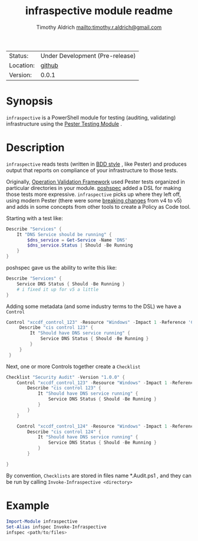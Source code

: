 #+TITLE: infraspective module readme
#+INDEX: Projects!Tools
#+AUTHOR: Timothy Aldrich <mailto:timothy.r.aldrich@gmail.com>
#+STARTUP: overview hidestars
#+FILETAGS: PowerShell compliance Pester

  | Status:   | Under Development (Pre-release) |
  | Location: | [[https://github.com/aldrichtr/infraspective][github]]                          |
  | Version:  | 0.0.1                           |

  [[https://github.com/aldrichtr/infraspective/actions][file:https://github.com/aldrichtr/infraspective/workflows/Build%20pipeline/badge.svg]]

* Synopsis
  ~infraspective~ is a PowerShell module for testing (auditing, validating) infrastructure using the
[[https://pester.dev][Pester Testing Module]] .

* Description
  ~infraspective~ reads tests (written in [[https://www.agilealliance.org/glossary/bdd/][BDD style]] , like Pester) and produces output that reports on compliance
  of your infrastructure to those tests.

  Originally, [[https://github.com/PowerShell/Operation-Validation-Framework][Operation Validation Framework]] used Pester tests organized in particular directories in your module.
  [[https://github.com/TicketMaster/poshspec][poshspec]] added a DSL for making those tests more expressive.  =infraspective= picks up where they left off, using
  modern Pester (there were some [[https://pester.dev/docs/migrations/breaking-changes-in-v5][breaking changes]] from v4 to v5) and adds in some concepts from other tools to
  create a Policy as Code tool.

  Starting with a test like:
  #+begin_src powershell
    Describe "Services" {
        It "DNS Service should be running" {
            $dns_service = Get-Service -Name 'DNS'
            $dns_service.Status | Should -Be Running
        }
    }
  #+end_src

  poshspec gave us the ability to write this like:

  #+begin_src powershell
    Describe "Services" {
        Service DNS Status { Should -Be Running }
        # i fixed it up for v5 a little
    }
  #+end_src

  Adding some metadata (and some industry terms to the DSL) we have a =Control=

  #+begin_src powershell
   Control "xccdf_control_123" -Resource "Windows" -Impact 1 -Reference 'CVE:123' {
        Describe "cis control 123" {
            It "Should have DNS service running" {
                Service DNS Status { Should -Be Running }
            }
        }
    }
  #+end_src

  Next, one or more Controls together create a =Checklist=

  #+begin_src powershell
    Checklist "Security Audit" -Version "1.0.0" {
        Control "xccdf_control_123" -Resource "Windows" -Impact 1 -Reference 'CVE:123' {
            Describe "cis control 123" {
                It "Should have DNS service running" {
                    Service DNS Status { Should -Be Running }
                }
            }
        }

        Control "xccdf_control_124" -Resource "Windows" -Impact 1 -Reference 'CVE:124' {
            Describe "cis control 124" {
                It "Should have DNS service running" {
                    Service DNS Status { Should -Be Running }
                }
            }

    }
  #+end_src


  By convention, =Checklists= are stored in files name *.Audit.ps1 , and they can be run by calling
  =Invoke-Infraspective <directory>=

* Example
  #+begin_src powershell
    Import-Module infraspective
    Set-Alias infspec Invoke-Infraspective
    infspec <path/to/files>
  #+end_src

